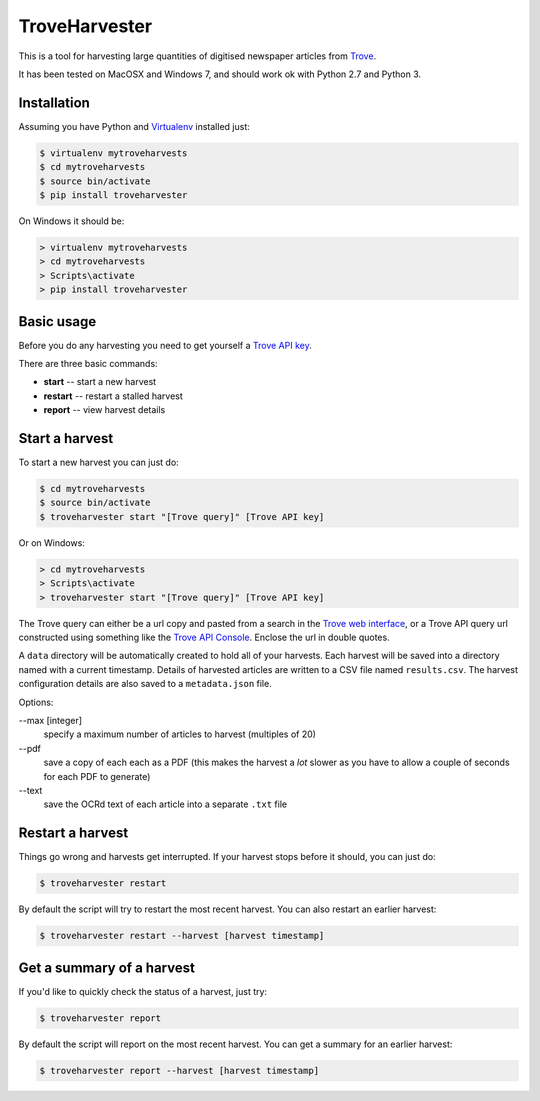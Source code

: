 ..
    TroveHarvester - A tool for harvesting digitised newspaper articles from Trove

    Written in 2016 by Tim Sherratt tim@discontents.com.au

    To the extent possible under law, the author(s) have dedicated all copyright and related and neighboring rights to this software to the public domain worldwide. This software is distributed without any warranty.

    You should have received a copy of the CC0 Public Domain Dedication along with this software. If not, see <http://creativecommons.org/publicdomain/zero/1.0/>.

TroveHarvester 
==============

This is a tool for harvesting large quantities of digitised newspaper articles from `Trove <http://trove.nla.gov.au>`_.

It has been tested on MacOSX and Windows 7, and should work ok with Python 2.7 and Python 3.

Installation
------------

Assuming you have Python and `Virtualenv <https://virtualenv.pypa.io/en/latest/>`_ installed just:

.. code-block:: bash

    $ virtualenv mytroveharvests
    $ cd mytroveharvests
    $ source bin/activate
    $ pip install troveharvester

On Windows it should be:

.. code-block:: bash

    > virtualenv mytroveharvests
    > cd mytroveharvests
    > Scripts\activate
    > pip install troveharvester

Basic usage
-----------

Before you do any harvesting you need to get yourself a `Trove API key <http://help.nla.gov.au/trove/building-with-trove/api>`_.

There are three basic commands:

* **start** -- start a new harvest
* **restart** -- restart a stalled harvest
* **report** -- view harvest details

Start a harvest
---------------

To start a new harvest you can just do:

.. code-block:: bash

    $ cd mytroveharvests
    $ source bin/activate
    $ troveharvester start "[Trove query]" [Trove API key]

Or on Windows:

.. code-block:: bash

    > cd mytroveharvests
    > Scripts\activate
    > troveharvester start "[Trove query]" [Trove API key]

The Trove query can either be a url copy and pasted from a search in the `Trove web interface <http://trove.nla.gov.au/newspaper/>`_, or a Trove API query url constructed using something like the `Trove API Console <https://troveconsole.herokuapp.com/>`_. Enclose the url in double quotes.

A  ``data`` directory will be automatically created to hold all of your harvests. Each harvest will be saved into a directory named with a current timestamp. Details of harvested articles are written to a CSV file named ``results.csv``. The harvest configuration details are also saved to a ``metadata.json`` file.

Options:

--max [integer]
    specify a maximum number of articles to harvest (multiples of 20)

\--pdf
    save a copy of each each as a PDF (this makes the harvest a *lot* slower as you have to allow a couple of seconds for each PDF to generate)

\--text
    save the OCRd text of each article into a separate ``.txt`` file

Restart a harvest
-----------------

Things go wrong and harvests get interrupted. If your harvest stops before it should, you can just do:

.. code-block:: bash

    $ troveharvester restart

By default the script will try to restart the most recent harvest. You can also restart an earlier harvest:

.. code-block:: bash

    $ troveharvester restart --harvest [harvest timestamp]

Get a summary of a harvest
--------------------------

If you'd like to quickly check the status of a harvest, just try:

.. code-block:: bash

    $ troveharvester report

By default the script will report on the most recent harvest. You can get a summary for an earlier harvest:

.. code-block:: bash

    $ troveharvester report --harvest [harvest timestamp]


